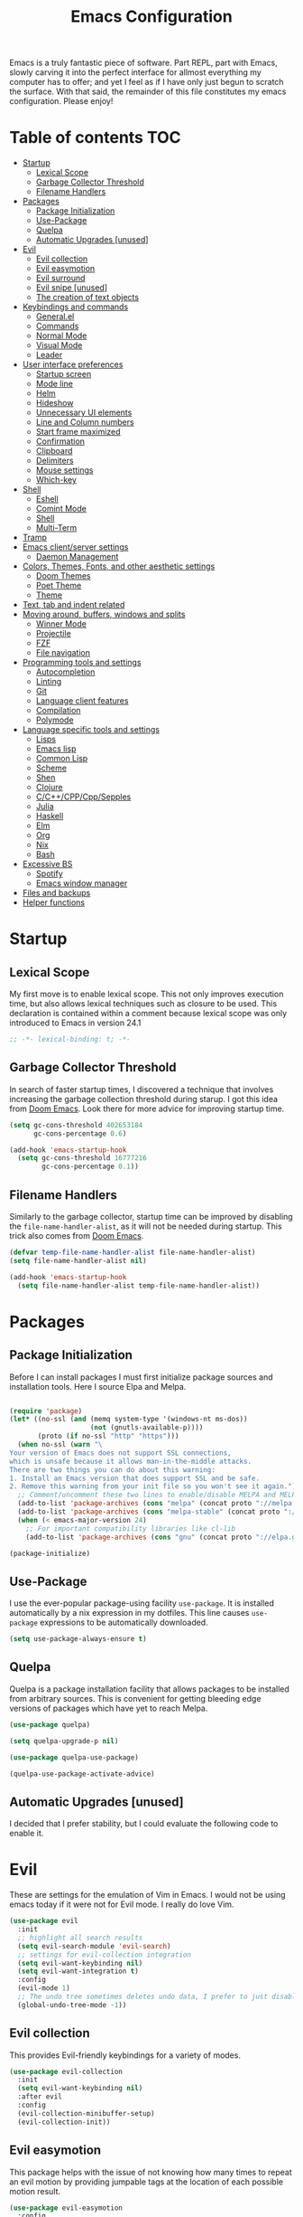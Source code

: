#+TITLE: Emacs Configuration



Emacs is a truly fantastic piece of software. Part REPL, part
with Emacs, slowly carving it into the perfect interface for allmost
everything my computer has to offer; and yet I feel as if I have only
just begun to scratch the surface. With that said, the remainder of
this file constitutes my emacs configuration. Please enjoy!

* Table of contents                                                     :TOC:
- [[#startup][Startup]]
  - [[#lexical-scope][Lexical Scope]]
  - [[#garbage-collector-threshold][Garbage Collector Threshold]]
  - [[#filename-handlers][Filename Handlers]]
- [[#packages][Packages]]
  - [[#package-initialization][Package Initialization]]
  - [[#use-package][Use-Package]]
  - [[#quelpa][Quelpa]]
  - [[#automatic-upgrades-unused][Automatic Upgrades [unused]]]
- [[#evil][Evil]]
  - [[#evil-collection][Evil collection]]
  - [[#evil-easymotion][Evil easymotion]]
  - [[#evil-surround][Evil surround]]
  - [[#evil-snipe-unused][Evil snipe [unused]]]
  - [[#the-creation-of-text-objects][The creation of text objects]]
- [[#keybindings-and-commands][Keybindings and commands]]
  - [[#generalel][General.el]]
  - [[#commands][Commands]]
  - [[#normal-mode][Normal Mode]]
  - [[#visual-mode][Visual Mode]]
  - [[#leader][Leader]]
- [[#user-interface-preferences][User interface preferences]]
  - [[#startup-screen][Startup screen]]
  - [[#mode-line][Mode line]]
  - [[#helm][Helm]]
  - [[#hideshow][Hideshow]]
  - [[#unnecessary-ui-elements][Unnecessary UI elements]]
  - [[#line-and-column-numbers][Line and Column numbers]]
  - [[#start-frame-maximized][Start frame maximized]]
  - [[#confirmation][Confirmation]]
  - [[#clipboard][Clipboard]]
  - [[#delimiters][Delimiters]]
  - [[#mouse-settings][Mouse settings]]
  - [[#which-key][Which-key]]
- [[#shell][Shell]]
  - [[#eshell][Eshell]]
  - [[#comint-mode][Comint Mode]]
  - [[#shell-1][Shell]]
  - [[#multi-term][Multi-Term]]
- [[#tramp][Tramp]]
- [[#emacs-clientserver-settings][Emacs client/server settings]]
  - [[#daemon-management][Daemon Management]]
- [[#colors-themes-fonts-and-other-aesthetic-settings][Colors, Themes, Fonts, and other aesthetic settings]]
  - [[#doom-themes][Doom Themes]]
  - [[#poet-theme][Poet Theme]]
  - [[#theme][Theme]]
- [[#text-tab-and-indent-related][Text, tab and indent related]]
- [[#moving-around-buffers-windows-and-splits][Moving around, buffers, windows and splits]]
  - [[#winner-mode][Winner Mode]]
  - [[#projectile][Projectile]]
  - [[#fzf][FZF]]
  - [[#file-navigation][File navigation]]
- [[#programming-tools-and-settings][Programming tools and settings]]
  - [[#autocompletion][Autocompletion]]
  - [[#linting][Linting]]
  - [[#git][Git]]
  - [[#language-client-features][Language client features]]
  - [[#compilation][Compilation]]
  - [[#polymode][Polymode]]
- [[#language-specific-tools-and-settings][Language specific tools and settings]]
  - [[#lisps][Lisps]]
  - [[#emacs-lisp][Emacs lisp]]
  - [[#common-lisp][Common Lisp]]
  - [[#scheme][Scheme]]
  - [[#shen][Shen]]
  - [[#clojure][Clojure]]
  - [[#cccppcppsepples][C/C++/CPP/Cpp/Sepples]]
  - [[#julia][Julia]]
  - [[#haskell][Haskell]]
  - [[#elm][Elm]]
  - [[#org][Org]]
  - [[#nix][Nix]]
  - [[#bash][Bash]]
- [[#excessive-bs][Excessive BS]]
  - [[#spotify][Spotify]]
  - [[#emacs-window-manager][Emacs window manager]]
- [[#files-and-backups][Files and backups]]
- [[#helper-functions][Helper functions]]

* Startup
** Lexical Scope
My first move is to enable lexical scope. This not only improves
execution time, but also allows lexical techniques such as closure to
be used. This declaration is contained within a comment because
lexical scope was only introduced to Emacs in version 24.1
#+BEGIN_SRC emacs-lisp
;; -*- lexical-binding: t; -*-
#+END_SRC

** Garbage Collector Threshold
In search of faster startup times, I discovered a technique that
involves increasing the garbage collection threshold during starup. I
got this idea from [[https://github.com/hlissner/doom-emacs/wiki/FAQ][Doom Emacs]]. Look there for more advice for
improving startup time.
#+BEGIN_SRC emacs-lisp
(setq gc-cons-threshold 402653184
      gc-cons-percentage 0.6)

(add-hook 'emacs-startup-hook
  (setq gc-cons-threshold 16777216
        gc-cons-percentage 0.1))
#+END_SRC

** Filename Handlers
Similarly to the garbage collector, startup time can be improved by
disabling the ~file-name-handler-alist~, as it will not be needed during
startup. This trick also comes from [[https://github.com/hlissner/doom-emacs/wiki/FAQ][Doom Emacs]].
#+BEGIN_SRC emacs-lisp
(defvar temp-file-name-handler-alist file-name-handler-alist)
(setq file-name-handler-alist nil)

(add-hook 'emacs-startup-hook
  (setq file-name-handler-alist temp-file-name-handler-alist))
#+END_SRC

* Packages
** Package Initialization
Before I can install packages I must first initialize package sources
and installation tools. Here I source Elpa and Melpa.
#+BEGIN_SRC emacs-lisp

(require 'package)
(let* ((no-ssl (and (memq system-type '(windows-nt ms-dos))
                    (not (gnutls-available-p))))
       (proto (if no-ssl "http" "https")))
  (when no-ssl (warn "\
Your version of Emacs does not support SSL connections,
which is unsafe because it allows man-in-the-middle attacks.
There are two things you can do about this warning:
1. Install an Emacs version that does support SSL and be safe.
2. Remove this warning from your init file so you won't see it again."))
  ;; Comment/uncomment these two lines to enable/disable MELPA and MELPA Stable as desired
  (add-to-list 'package-archives (cons "melpa" (concat proto "://melpa.org/packages/")) t)
  (add-to-list 'package-archives (cons "melpa-stable" (concat proto "://stable.melpa.org/packages/")) t)
  (when (< emacs-major-version 24)
    ;; For important compatibility libraries like cl-lib
    (add-to-list 'package-archives (cons "gnu" (concat proto "://elpa.gnu.org/packages/")))))

(package-initialize)
#+END_SRC

** Use-Package
I use the ever-popular package-using facility ~use-package~. It is
installed automatically by a nix expression in my dotfiles. This line
causes ~use-package~ expressions to be automatically downloaded.

#+BEGIN_SRC emacs-lisp
(setq use-package-always-ensure t)
#+END_SRC

** Quelpa
Quelpa is a package installation facility that allows packages to be
installed from arbitrary sources. This is convenient for getting
bleeding edge versions of packages which have yet to reach Melpa.
#+BEGIN_SRC emacs-lisp
(use-package quelpa)

(setq quelpa-upgrade-p nil)

(use-package quelpa-use-package)

(quelpa-use-package-activate-advice)
#+END_SRC

** Automatic Upgrades [unused]
I decided that I prefer stability, but I could evaluate the following code to enable it.
#+BEGIN_COMMENT emacs-lisp
(setq quelpa-upgrade-p t)

(package-refresh-contents)

(use-package auto-package-update
  :config
  (setq auto-package-update-delete-old-versions t)
  (setq auto-package-update-hide-results t)
  (auto-package-update-maybe))
#+END_COMMENT
* Evil
These are settings for the emulation of Vim in Emacs. I would not be
using emacs today if it were not for Evil mode. I really do love Vim.
#+BEGIN_SRC emacs-lisp
(use-package evil
  :init
  ;; highlight all search results
  (setq evil-search-module 'evil-search)
  ;; settings for evil-collection integration
  (setq evil-want-keybinding nil)
  (setq evil-want-integration t)
  :config
  (evil-mode 1)
  ;; The undo tree sometimes deletes undo data, I prefer to just disable it.
  (global-undo-tree-mode -1))
#+END_SRC
** Evil collection
This provides Evil-friendly keybindings for a variety of modes.
#+BEGIN_SRC emacs-lisp
(use-package evil-collection
  :init
  (setq evil-want-keybinding nil)
  :after evil
  :config
  (evil-collection-minibuffer-setup)
  (evil-collection-init))
#+END_SRC


** Evil easymotion
This package helps with the issue of not knowing how many times to
repeat an evil motion by providing jumpable tags at the location of
each possible motion result.
#+BEGIN_SRC emacs-lisp
(use-package evil-easymotion
  :config
  (evilem-default-keybindings "SPC"))
#+END_SRC
** Evil surround
This solves the tricky issue of surrounding a block of text with
delimiters when they automatically close.
#+BEGIN_SRC emacs-lisp
(use-package "evil-surround"
  :config
  (global-evil-surround-mode 1))
#+END_SRC
** Evil snipe [unused]
At one point I used ~evil-snipe~, a tool for jumping to pairs of characters.
#+BEGIN_COMMENT emacs-lisp
(use-package evil-snipe
  :after evil-easymotion
  :config
  (evilem-define (kbd "SPC s") 'evil-snipe-s))
#+END_COMMENT
** The creation of text objects
This macro was copied from [[https://stackoverflow.com/a/22418983/4921402][this]] Stackoverflow thread, and facilitates
the creation of Evil text objects.
#+BEGIN_SRC emacs-lisp
(defmacro define-and-bind-quoted-text-object (name key start-regex end-regex)
  (let ((inner-name (make-symbol (concat "evil-inner-" name)))
        (outer-name (make-symbol (concat "evil-a-" name))))
    `(progn
       (evil-define-text-object ,inner-name (count &optional beg end type)
         (evil-select-paren ,start-regex ,end-regex beg end type count nil))
       (evil-define-text-object ,outer-name (count &optional beg end type)
         (evil-select-paren ,start-regex ,end-regex beg end type count t))
       (define-key evil-inner-text-objects-map ,key #',inner-name)
       (define-key evil-outer-text-objects-map ,key #',outer-name))))

(defalias 'textobj 'define-and-bind-quoted-text-object)
#+END_SRC
Usage:
#+BEGIN_SRC emacs-lisp
(textobj "pipe" "|" "|" "|")
(textobj "slash" "/" "/" "/")
#+END_SRC
* Keybindings and commands
** General.el
I mainly use the the package General to define keybindings and
commands. It integrates well with evil.
#+BEGIN_SRC emacs-lisp
(use-package general)
(general-evil-setup)
#+END_SRC
** Commands
I don't have too much use for Evil commands, but early on before I
understood emacs I created a couple.
#+BEGIN_SRC emacs-lisp
(evil-ex-define-cmd "Src" 'reload-init-file)
(evil-ex-define-cmd "Restart" 'restart-emacs)
#+END_SRC
** Normal Mode
These are normal mode mappings not specific to any major mode.
#+BEGIN_SRC emacs-lisp
(general-nmap
  "C-h" 'evil-window-left
  "C-j" 'evil-window-down
  "C-k" 'evil-window-up
  "C-l" 'evil-window-right
  "s-h" 'evil-window-left
  "s-j" 'evil-window-down
  "s-k" 'evil-window-up
  "s-l" 'evil-window-right
  "s-H" 'evil-window-move-far-left
  "s-J" 'evil-window-move-very-bottom
  "s-K" 'evil-window-move-very-top
  "s-L" 'evil-window-move-far-right
  "C--" 'helm-projectile-grep
  ;; Move a line of text using ALT+[jk]
  "M-j" (kbd ":move + RET")
  "M-k" (kbd ":move .-2 RET")
  "M-j" 'move-line-down
  "M-k" 'move-line-up)
#+END_SRC
** Visual Mode
These are visual mode mappings not specific to any major mode.
#+BEGIN_SRC emacs-lisp
(general-vmap
  ;; Move a visual block of text using ALT+[jk]
  "M-k" (kbd ":move '< -2 RET `> my `< mz gv`yo`z"))
#+END_SRC
** Leader
The leader key is an old technique common among Vim users. A number of
sequential key commands for various purposes are hidden behind a
single key. For those who are familiar with Hydra.el, this is a
similar concept.
*** Definitions
#+BEGIN_SRC emacs-lisp
(defconst leader-key ",")
(defconst alt-leader "SPC")

(general-create-definer leader-key-def
  :prefix leader-key)

(general-create-definer eval-key-def
  :prefix (concat leader-key " e"))

(general-create-definer xpand-key-def
  :prefix (concat leader-key " x"))

(general-create-definer start-key-def
  :prefix (concat leader-key " s"))
#+END_SRC
*** Normal Mode
#+BEGIN_SRC emacs-lisp
(leader-key-def 'normal
  "q" 'kill-this-buffer              ; ",q" to kill buffer not window.
  "b" 'helm-mini                     ; ",b" to switch buffers.
  "f" 'helm-find-files               ; ",f" to find file (replace :e)
  "p" '(lambda () (interactive)
         ;; ",p" to fuzzy find directory from home directory
         (fzf/start "~/" "find ${1:-.} -path '*/\\.*' -prune \ -o -type d -print 2> /dev/null")) 
  "o" 'occur 
  "i" 'imenu
  "RET" (kbd ":noh"))
#+END_SRC
*** Visual Mode
#+BEGIN_SRC emacs-lisp
(leader-key-def 'visual
  "c" 'comment-or-uncomment-region)
#+END_SRC
* User interface preferences
These are settings related to the basic user interface of Emacs.
** Startup screen
I disable the default startup screen and splash message.
#+BEGIN_SRC emacs-lisp
(setq inhibit-splash-screen t
      initial-scratch-message nil)
#+END_SRC
*** Scratch buffer
In leiu of a startup screen
** Mode line
The mode line is the line at the bottom of each buffer. It contains
useful information.
*** Delight
Delight is a package which is used to hide unnecessary mode-line
blurbs.
#+BEGIN_SRC emacs-lisp
(use-package delight :quelpa (:stable t)
  :config
  (delight 'eldoc-mode nil "eldoc"))
#+END_SRC
** Helm
Helm is a framework for incremental narrowing searching interfaces
which integrates well across Emacs.
#+BEGIN_SRC emacs-lisp
(use-package helm
  :delight
  :bind (("M-x" . helm-M-x))
  :config (helm-mode t))
#+END_SRC
** Hideshow
Hideshow mode provides vim-like folds (but not as good).
#+BEGIN_SRC emacs-lisp
(add-hook 'prog-mode-hook #'hs-minor-mode)
(delight 'hs-minor-mode nil "hideshow")
#+END_SRC
** Unnecessary UI elements
Emacs comes with such useless features as a tool bar. Turn them off.
#+BEGIN_SRC emacs-lisp
(tool-bar-mode -1)
(menu-bar-mode -1)
(toggle-scroll-bar -1)
(add-to-list 'default-frame-alist
             '(vertical-scroll-bars . nil))
#+END_SRC
** Line and Column numbers
Display them both on the side of the buffer and in the mode line.
#+BEGIN_SRC emacs-lisp
(global-display-line-numbers-mode 1)
(display-line-numbers-mode 1)

(setq column-number-mode t)
#+END_SRC
** Start frame maximized
#+BEGIN_SRC emacs-lisp
(add-to-list 'default-frame-alist '(fullscreen . maximized))
#+END_SRC

** Confirmation
Type =y= or =n=, not =yes= or =no=.
#+BEGIN_SRC emacs-lisp
(fset 'yes-or-no-p 'y-or-n-p)
#+END_SRC

** Clipboard
Enable vim-like clipboard.
#+BEGIN_SRC emacs-lisp
(setq select-enable-clipboard nil)
#+END_SRC

** Delimiters
*** Electric pair mode
Close delimiters automatically as I write.
#+BEGIN_SRC emacs-lisp
(electric-pair-mode nil)
#+END_SRC
*** Highlight parentheses
Highlight the nearest outer parentheses. Thanks to [[https://stackoverflow.com/questions/34846531/show-parentheses-when-inside-them-emacs][this]] thread.
#+BEGIN_SRC emacs-lisp
(define-advice show-paren-function (:around (fn) fix)
  "Highlight enclosing parens."
  (cond ((looking-at-p "\\s(") (funcall fn))
        (t (save-excursion
             (ignore-errors (backward-up-list))
             (funcall fn)))))
#+END_SRC

Thanks to the above code, I no longer need the following code to show
the matching parenthesis.
#+BEGIN_COMMENT emacs-lisp
(show-paren-mode t)
(setq show-paren-delay 0)
(setq show-paren-style 'parenthesis)
#+END_COMMENT

** Mouse settings
Don't accelerate while mouse scrolling.
#+BEGIN_SRC emacs-lisp
(setq mouse-wheel-progressive-speed nil)
#+END_SRC
Scroll the window currently under the mouse
#+BEGIN_SRC emacs-lisp
(setq mouse-wheel-follow-mouse 't)
#+END_SRC
** Which-key
This plugin shows the available keys after a partially completed
key press.
#+BEGIN_SRC emacs-lisp
(use-package which-key
  :config
  (which-key-add-prefix-title
    ", e" "eval"))
#+END_SRC
* Shell
** Eshell
Eshell is an Emacs Lisp shell. Very cool.
#+BEGIN_SRC emacs-lisp
(require 'eshell)
(require 'em-smart)
#+END_SRC

*** Configuration
And configuration: 
#+BEGIN_SRC emacs-lisp
(setq eshell-where-to-jump 'begin)
(setq eshell-review-quick-commands nil)
(setq eshell-smart-space-goes-to-end t)
#+END_SRC

*** Keybindings
#+BEGIN_SRC emacs-lisp
(global-set-key [f2] 'eshell)
;; Let me use C-j/k
(add-hook 'eshell-mode-hook ; needs to be in a hook because eshell is dumb
          (lambda ()
            (general-define-key :states 'normal :keymaps 'eshell-mode-map
                                "C-j" 'evil-window-down
                                "C-k" 'evil-window-up)))
#+END_SRC

*** Helper Function
Function for making a new Eshell instance. From [[https://www.emacswiki.org/emacs/EshellMultipleEshellBuffers][this]] thread.
#+BEGIN_SRC emacs-lisp
(defun eshell-new()
  "Open a new instance of eshell."
  (interactive)
  (eshell 'N))
#+END_SRC

*** Beginning of line behavior
Eshell doesn't play with Evil regarding the beginning of line
behavior. This is some scratch code I wrote which attempts and fails
to fix the problem.
#+BEGIN_COMMENT emacs-lisp
(setq eshell-prompt-regexp (regexp-quote "^\b$")
      eshell-prompt-function
      (lambda nil ""))

(setq old-eshell-prompt-function (lambda nil (eshell-prompt-function)))
(setq old-eshell-prompt-function (symbol-value 'eshell-prompt-function))
(setq eshell-prompt-function
      (lambda nil
        (restrict-bol (old-eshell-prompt-function))))
(setq eshell-prompt-function
      (lambda nil
        (restrict-bol (concat
                   (eshell/pwd)
                   " $ "))))
#+END_COMMEN
** Comint Mode
Comint mode is a generalized mode for repl-like interfaces.
#+BEGIN_SRC emacs-lisp
(setq comint-prompt-read-only t ; Don't let me delete the comint prompt duh
      comint-move-point-for-output nil ; reduce frequent redisplays
      comint-scroll-show-maximum-output nil)
#+END_SRC
** Shell
I prefer Shell-Mode to any newer terminal emulator because
Comint-Mode, the mode which Shell-Mode is based on, plays well with
Evil.
#+BEGIN_SRC emacs-lisp
(global-set-key [f1] 'shell)
(general-define-key :states 'normal :keymaps 'shell-mode-map
   "C-j" 'evil-window-down
   "C-k" 'evil-window-up)
#+END_SRC
** Multi-Term
If for some reason I need Ansi Term instead of Shell, and for some
reason I need multiple of them, I have this plugin.
#+BEGIN_SRC emacs-lisp
(use-package multi-term
  :config
  ;; (global-set-key [f1] 'multi-term)
  ;; access shift arrow keys
  (define-key global-map "\eO2D" (kbd "S-<left>"))
  (define-key global-map "\eO2C" (kbd "S-<right>"))
  ;; term movement
  (general-define-key
   :states 'normal
   :keymaps 'term-mode-map
   "S-<right>" 'multi-term-next
   "S-<left>" 'multi-term-prev
   ;; was overridden
   "C-j" 'evil-window-down
   "C-k" 'evil-window-up))
#+END_SRC
* Tramp
Tramp is a truly one of the great gems of Emacs. It allows one to
access remote files as if they were part of your filesystem within
Emacs.
#+BEGIN_SRC emacs-lisp
(defun connect-to-serenity ()
  (interactive)
  (dired "/ssh:axf1557@serenity.ist.rit.edu:/home/MAIN/axf1557/"))
#+END_SRC
* Emacs client/server settings
One of the personal breakthroughs I made when starting with Emacs was
realizing that I didn't have to wait 500 years every time I wanted to
edit a file. By running Emacs as a daemon, frames could be opened
instantaneously. Of course at this point I almost never close my Emacs
frame in the first place.
#+BEGIN_SRC emacs-lisp
;; run as server
(server-mode 1)

;; easily restart emacs daemon
(use-package restart-emacs)

;; focus any new frames
(add-to-list 'after-make-frame-functions 'select-frame-set-input-focus)
#+END_SRC
** Daemon Management
I wrote this code to help manage daemons. It is usually fine to
operate within a single daemon, but when I need to have more than one
it's nice to be able to manage them as inferior processes.
#+BEGIN_SRC emacs-lisp
(cl-defun make-daemon-frame (socket-name &rest args)
  "Make a new emacs frame for the daemon with the given socket name."
  (apply 'start-process
         (concat socket-name "-frame")
         nil
         "emacsclient" "--create-frame" (concat "--socket-name=" socket-name)
         args))

(cl-defun make-daemon (socket-name &key (create-buffer t) before after (theme 'doom-nord-light))
  "Make a new emacs daemon with the given socket name."
  (message "Loading inferior emacs")
  (let ((daemon-name (concat socket-name "-daemon")))
    (start-process-shell-command
     daemon-name (when create-buffer daemon-name)
     (concat before
             "emacs --daemon=" socket-name
             ;; "--execute \"(load-theme '"
             ;; (symbol-name theme)
             ;; " t)\""
             ";"
             after))))
#+END_SRC

I wrote some other ugly but useful functions to spawn daemons within a
given Nix environment.
#+BEGIN_SRC emacs-lisp
(defun nix-daemon ()
  "Start a daemon and frame in the current nix project."
  (interactive)
  (if (nix-current-sandbox)
      (let ((default-directory (nix-current-sandbox))
            (daemon-name (elt (nreverse (split-string (nix-current-sandbox) "/")) 1)))
        (if (get-buffer-process (get-buffer (concat daemon-name "-daemon")))
            (nix-daemon-frame)
          (make-daemon daemon-name
                     ;; :create-buffer nil
                     :theme 'doom-opera
                     :before "nix-shell --command \""
                     :after (concat "emacsclient --create-frame "
                                    (concat "--socket-name=" daemon-name)
                                    "\""))))
    (error "No nix environment was found")))

(defun nix-daemon-frame ()
  "Start a daemon and frame in the current nix project."
  (interactive)
  (if (nix-current-sandbox)
      (let ((default-directory (nix-current-sandbox))
            (daemon-name (elt (nreverse (split-string (nix-current-sandbox) "/")) 1)))
        (unless (get-buffer-process (get-buffer (concat daemon-name "-daemon")))
          (error "The daemon is not active"))
        (start-process-shell-command
         (concat daemon-name "-frame") nil
         (concat "nix-shell --command "
                 (concat "\"emacsclient --create-frame --socket-name=" daemon-name "\""))))
    (error "No nix environment was found")))
#+END_SRC
* Colors, Themes, Fonts, and other aesthetic settings
Style is very important to me. If I'm going to be working in this text
editor as often as I am, I want it to look good.
** Doom Themes
Doom Emacs looks good. I want those themes.
#+BEGIN_SRC emacs-lisp
(use-package doom-themes
  :config
  ;; flash mode line when emacs bell rings
  (doom-themes-visual-bell-config))
#+END_SRC
** Poet Theme
I also use the poet theme, but I install it through the built-in
package manager due to a bug.
** Theme
The theme loaded depends upon time of day.
#+BEGIN_SRC emacs-lisp
(unless (display-graphic-p)
  (mapcar #'disable-theme custom-enabled-themes))

(use-package theme-changer
:after doom-themes
:config
(setq calendar-location-name "Rochester, NY")
(setq calendar-latitude 43.16103)
(setq calendar-longitude -77.6109219)
(change-theme 'doom-one-light 'doom-one))
#+END_SRC
* Text, tab and indent related
I use 4 spaces by default.
#+BEGIN_SRC emacs-lisp
(setq-default tab-width 4
              indent-tabs-mode nil)
#+END_SRC
* Moving around, buffers, windows and splits
** Winner Mode
Winner mode lets me switch between window configurations with C-c left and right.
#+BEGIN_SRC emacs-lisp
(winner-mode 1)
#+END_SRC
** Projectile
Projectile is a powerful package which facilitates navigation within a
project.
#+BEGIN_SRC emacs-lisp
(use-package projectile
  :delight "P"
  :after general
  :config
  (general-define-key
   :states 'normal
   :keymaps 'override
 "C-p" 'helm-projectile-find-file)
  (projectile-mode +1))

;; use helm for projectile
(use-package helm-projectile
  :config
  (helm-projectile-on))
#+END_SRC
** FZF
As powerful as Projectile and Helm are, FZF still takes the cake on
speed of recursive search.
#+BEGIN_SRC emacs-lisp
(use-package fzf)
#+END_SRC
** File navigation
I prefer to always follow symbolic links under version control.
#+BEGIN_SRC emacs-lisp
(setq vc-follow-symlinks t)
#+END_SRC
This is a function and keybinding for toggling between 2
buffers. Quite faster than =,-b\r=. From [[https://emacsredux.com/blog/2013/04/28/switch-to-previous-buffer/][here]].
#+BEGIN_SRC emacs-lisp
(defun er-switch-to-previous-buffer ()
  "Switch to previously open buffer.
Repeated invocations toggle between the two most recently open buffers."
  (interactive)
  (switch-to-buffer (other-buffer (current-buffer) 1)))

(general-define-key :states 'normal :keymaps 'override
                    "<tab>" 'er-switch-to-previous-buffer)
#+END_SRC
* Programming tools and settings
** Autocompletion
I, like many others, use Company.
#+BEGIN_SRC emacs-lisp
(use-package company
  :delight
  :config
  (add-to-list 'company-frontends 'company-tng-frontend) ; test this vs evil collection
  (add-to-list 'completion-styles 'initials t)
  ;;(add-to-list 'completion-styles 'substring t)
  (define-key company-active-map (kbd "M-.") 'company-show-location)
  (define-key company-active-map (kbd "\C-d") 'company-show-doc-buffer)
  ;;(setq company-dabbrev-downcase 0)
  (setq company-minimum-prefix-length 2)
  (setq company-idle-delay 0)
  (add-hook 'sly-mode-hook (lambda () (progn (setq company-idle-delay 0.5)
                                             (setq company-minimum-prefix-length 3))))
  (global-company-mode nil))
#+END_SRC
** Linting
I also, like many others, use Flycheck.
#+BEGIN_SRC emacs-lisp
(use-package flycheck
  :config
  (setq flycheck-global-modes '(not c-mode c++-mode)))
#+END_SRC
** Git
I also also, like many others, use Magit, a very nice Git interface.
#+BEGIN_SRC emacs-lisp
(use-package magit
  :config
  (setq ediff-window-setup-function 'ediff-setup-windows-plain))
#+END_SRC
And Evil-friendly keybindings
#+BEGIN_SRC emacs-lisp
(use-package evil-magit)
#+END_SRC
And a leader shortcut
#+BEGIN_SRC emacs-lisp
(leader-key-def 'normal
  "m" 'magit)
#+END_SRC
** Language client features
The language server protocol can provide IDE feature backends for many languages.
#+BEGIN_SRC emacs-lisp
(use-package lsp-mode
  :commands lsp
  :config
  (setq lsp-prefer-flymake nil))

(use-package lsp-ui :commands lsp-ui-mode)
(use-package company-lsp :commands company-lsp)

(add-hook 'lsp-mode-hook 'lsp-ui-mode)
#+END_SRC
** Compilation
I wrote this function to run ~make~ on a recursive upward
search. Inspired by [[https://emacs.stackexchange.com/questions/7475/recursively-go-up-to-find-makefile-and-compile][this]].
#+BEGIN_SRC emacs-lisp
(cl-defun compile-rec (&key (filename "Makefile") (command "make -k"))
  "Traveling up the path, find a Makefile and `compile'."
  (interactive)
  (let ((makefile-dir (locate-dominating-file default-directory filename)))
    (when makefile-dir
      (with-temp-buffer
        (cd makefile-dir)
        (compile command)))))
#+END_SRC
** Polymode
This is a very cool package that provides support for multiple major
modes in the same buffer. Sadly I had frequent crashes while using it,
so I will leave it commented out.
#+BEGIN_COMMENT emacs-lisp
(use-package polymode)
(use-package poly-org)
#+END_COMMENT
* Language specific tools and settings
** Lisps
*** Lispy/ville
~lispy~ is my S-expr editing tool of choice. It integrates with Evil
through ~lispyville~.
minor mode.
#+BEGIN_SRC emacs-lisp
(use-package lispyville
  :delight
  :hook ((emacs-lisp-mode lisp-mode lispy-mode clojure-mode shen-mode) . lispyville-mode)
  :config
   (lispyville-set-key-theme
    '(operators
      ;; atom-motions
      prettify
      wrap
      slurp-cp
      barf-cp
      c-w
      (escape insert)
      (additional-movement normal visual motion))))
#+END_SRC
*** Rainbow delimiters
Each depth layer of delimiter is given a different color.
#+BEGIN_SRC emacs-lisp
(use-package rainbow-delimiters
  :delight)
#+END_SRC
** Emacs lisp
*** Keybindings
#+BEGIN_SRC emacs-lisp
(eval-key-def 'normal emacs-lisp-mode-map
  "b" 'eval-buffer
  "f" 'eval-defun)
(eval-key-def 'visual emacs-lisp-mode-map
  "r" 'eval-region)
#+END_SRC
** Common Lisp
*** Sly
Sly is a Common Lisp IDE for Emacs and a featureful fork of SLIME.
#+BEGIN_SRC emacs-lisp
(use-package sly
  :quelpa (:stable t)
  :after evil
  :config

  ;; make functions for using specific lisp implementations.
  (defmacro define-sly-lisp (name command)
    `(defun ,name ()  (interactive)  (sly ,command)))

  (defmacro define-sly-lisp-defun (name fn)
    `(defun ,name ()  (interactive)  (sly (funcall ,fn))))

  ;;(define-sly-lisp-defun sbcl (lambda () (nix-executable-find (nix-current-sandbox) "sbcl")))
  (define-sly-lisp sbcl "sbcl")
  (define-sly-lisp ecl "ecl --load /home/adrian/quicklisp/setup.lisp")
  (define-sly-lisp ccl "ccl")
  (define-sly-lisp clisp "clisp")

  (setq inferior-lisp-program "sbcl")
  ;; Open sly debug buffers in emacs state, rather than evil state.
  (add-to-list 'evil-emacs-state-modes 'sly-db-mode))
#+END_SRC
*** Keybindings
#+BEGIN_SRC emacs-lisp
(leader-key-def 'normal sly-mode-map
  "z" 'sly-switch-to-output-buffer
  "c" 'sly-compile-file
  "l" 'sly-load-file)

(start-key-def 'normal sly-mode-map
  "s" 'sly
  "c" 'sly-connect)

(eval-key-def 'normal sly-mode-map
  "b" 'sly-eval-buffer
  "f" 'sly-eval-defun)
(eval-key-def 'visual 'sly-mode-map
  "r" 'sly-eval-region)
#+END_SRC
** Scheme
*** Geiser
It's like SLIME for Scheme. Kinda.
#+BEGIN_SRC emacs-lisp
(use-package geiser
  :config
  (setq geiser-active-implementations '(racket))
  ;; geiser keybindings
  (leader-key-def 'normal geiser-mode-map
    "z" 'geiser-mode-switch-to-repl
    "c" 'geiser-compile-file
    "l" 'geiser-load-file)
  
  (start-key-def 'normal geiser-mode-map
    "s" 'geiser
    "c" 'geiser-connect)
  
  (eval-key-def 'normal geiser-mode-map
    "b" 'geiser-eval-buffer
    "f" 'geiser-eval-definition)
  (eval-key-def 'visual 'geiser-mode-map
    "r" 'geiser-eval-region)
  (general-define-key
   :states 'normal
   :keymaps 'geiser-repl-mode-map
   ;; was overridden
   "C-j" 'evil-window-down
   "C-k" 'evil-window-up))
#+END_SRC
** Shen
An intriguing and small language that runs on Common Lisp and other
things.
#+BEGIN_SRC emacs-lisp
(use-package shen-mode)

(leader-key-def 'normal shen-mode-map
  "z" 'switch-to-shen
  "c" 'shen-compile-file
  "l" 'shen-load-file)

(start-key-def 'normal shen-mode-map
  "s" 'run-shen)

(eval-key-def 'normal shen-mode-map
  "b" 'shen-eval-buffer
  "f" 'shen-eval-defun)

(eval-key-def 'visual 'shen-mode-map
  "r" 'shen-eval-region)
#+END_SRC
** Clojure
A popular lisp? Blasphemy.
#+BEGIN_SRC emacs-lisp
(use-package clojure-mode)
#+END_SRC
*** Cider
It's like SLIME for Clojure! Kinda.
#+BEGIN_SRC emacs-lisp
(use-package cider
  :config
  (add-hook 'cider-repl-mode-hook #'cider-company-enable-fuzzy-completion)
  (add-hook 'cider-mode-hook #'cider-company-enable-fuzzy-completion))

;; some visual flare
(use-package spinner :quelpa (:stable t))
#+END_SRC
*** Keybindings
#+BEGIN_SRC emacs-lisp
(leader-key-def 'normal clojure-mode-map
  "s" 'cider-jack-in
  "z" 'cider-switch-to-repl-buffer
  "a" 'cider-close-ancillary-buffers)

(eval-key-def 'normal clojure-mode-map
  "b" 'cider-eval-buffer
  "f" 'cider-eval-defun-at-point)
#+END_SRC
** C/C++/CPP/Cpp/Sepples
*** Query
A language server back end for C/++
#+BEGIN_SRC emacs-lisp
(use-package cquery
  :after projectile
  :init
  (add-hook 'c-mode-hook #'cquery//enable)
  (add-hook 'c++-mode-hook #'cquery//enable)
  :config
  (defun cquery//enable ()
    (condition-case nil
        (lsp)
      (user-error nil)))
  (setq cquery-executable "cquery")
  (setq cquery-extra-init-params '(:cacheFormat "msgpack"))
  (setq projectile-project-root-files-top-down-recurring
        (append '("compile_commands.json"
                  ".cquery")
                projectile-project-root-files-top-down-recurring)))
#+END_SRC
*** Font lock
Font lock for modern C++
#+BEGIN_SRC emacs-lisp
(use-package modern-cpp-font-lock
  :config
  (modern-c++-font-lock-global-mode t))
#+END_SRC
*** Linting
Enable Flycheck
#+BEGIN_SRC emacs-lisp
(add-hook 'c++-mode-hook 'flycheck-mode)
#+END_SRC
*** Keybindings
#+BEGIN_SRC emacs-lisp
(leader-key-def 'normal c-mode-base-map
  "s" 'ff-find-other-file
  "c" 'compile-rec
  "r" '(lambda () (interactive) (compile-rec :command "make run")))
#+END_SRC
*** Style
#+BEGIN_SRC emacs-lisp
(setq-default c-basic-offset 4
              c-default-style "linux")
#+END_SRC
** Julia
#+BEGIN_SRC emacs-lisp
(use-package julia-repl
  :config
  (add-hook 'julia-mode-hook 'julia-repl-mode))
#+END_SRC
** Haskell
#+BEGIN_SRC emacs-lisp
(use-package haskell-mode
  :config
  ;; allows capf and dabbrev backends while using haskell
  (add-hook 'haskell-mode-hook
            (lambda ()
              (set (make-local-variable 'company-backends)
                   (append '((company-capf company-dabbrev-code))
                           company-backends)))))
#+END_SRC
** Elm
#+BEGIN_SRC emacs-lisp
(use-package flycheck-elm
  :config
  (add-hook 'flycheck-mode-hook 'flycheck-elm-setup))
  
(use-package elm-mode)
#+END_SRC
** Org
Organize your life.
#+BEGIN_SRC emacs-lisp
(use-package org
  ;; :hook (org-mode ((lambda nil (load-theme-buffer-local 'tsdh-light (current-buffer)))))
  :config
  (setq header-line-format " ")
  ;;(add-hook 'org-mode-hook '(load-theme-buffer-local 'tsdh-light (current-buffer)))
  ;; (lambda () (progn
  ;;              (setq left-margin-width 2)
  ;;              (setq right-margin-width 2)
  ;;              (set-window-buffer nil (current-buffer))))
  ;;(setq line-spacing 0.1)
  (setq org-startup-indented t
        ;;org-bullets-bullet-list '(" ") ;; no bullets, needs org-bullets package
        ;;org-ellipsis "  " ;; folding symbol
        org-pretty-entities t
        org-hide-emphasis-markers t
        ;; show actually italicized text instead of /italicized text/
        ;;;org-agenda-block-separator ""
        org-fontify-whole-heading-line t
        org-fontify-done-headline t
        org-fontify-quote-and-verse-blocks t))
#+END_SRC
*** TIC
Create a table of contents without exporting.
#+BEGIN_SRC emacs-lisp
(use-package toc-org
  :config
  (add-hook 'org-mode-hook 'toc-org-mode))
#+END_SRC
** Nix
My OS.
*** Sandbox
Features for dealing with nix-shell in Emacs.
#+BEGIN_SRC emacs-lisp
(use-package nix-sandbox)
#+END_SRC
*** Language support
For the Nix configuration language.
#+BEGIN_SRC emacs-lisp
(use-package company-nixos-options
  :hook (nix-mode-hook . (lambda () (add-to-list 'company-backends 'company-nixos-options))))

(use-package nix-mode
  :config
  (add-to-list 'auto-mode-alist '("\\.nix\\'" . nix-mode))
  (add-hook 'nix-mode-hook
            (lambda ()
              (setq tab-always-indent nil)
              (setq indent-tabs-mode t))))

#+END_SRC
** Bash
Enter mode for bash on .profile, .bash_aliases, and .inputrc
#+BEGIN_SRC emacs-lisp
(add-to-list 'auto-mode-alist '(".profile\\'" . shell-script-mode))
(add-to-list 'auto-mode-alist '(".bash_aliases\\'" . shell-script-mode))
(add-to-list 'auto-mode-alist '(".inputrc\\'" . shell-script-mode))
#+END_SRC
* Excessive BS
Ok, now we've gone a bit too far.
** Spotify
Control spotify running on any device from Emacs.
#+BEGIN_SRC emacs-lisp
(use-package spot4e :load-path "~/code/elisp/spot4e"
  :after general
  :requires helm url json
  :config
  (setq spot4e-refresh-token "AQCOzkgs6cLWmIWZ-ucPLPwMoEOC6HCRfeqhs7DIRMVmmCeG6g5hi7EGR7Dvms5kZf925jH0UzhhQ8xYdiCPLt3Nw-lW4A8_eDlN1rKrr9FEAHv4MhaasQn6-ai9wiC12Ex4XA")
  (run-with-timer 0 (* 60 59) 'spot4e-refresh)
  (general-create-definer spotify-key-def
    :prefix (concat alt-leader " s"))
  (spotify-key-def 'normal
                   "b" 'spot4e-helm-search-user-tracks
                   "r" 'spot4e-helm-search-recommendations-track
                   "s" 'spot4e-player-pause
                   "p" 'spot4e-player-play
                   "n" 'spot4e-player-next
                   "N" 'spot4e-player-previous))
#+END_SRC
** Emacs window manager
Yep. No, I don't currently use it.
#+BEGIN_SRC emacs-lisp
(use-package exwm
  :config
  (fringe-mode 1)
  (require 'exwm-config)
  (add-hook 'exwm-update-class-hook
            (lambda ()
              (unless (or (string-prefix-p "sun-awt-X11-" exwm-instance-name)
                          (string= "gimp" exwm-instance-name))
                (exwm-workspace-rename-buffer exwm-class-name))))
  (add-hook 'exwm-update-title-hook
            (lambda ()
              (when (or (not exwm-instance-name)
                        (string-prefix-p "sun-awt-X11-" exwm-instance-name)
                        (string= "gimp" exwm-instance-name))
                (exwm-workspace-rename-buffer exwm-title))))
  (setq exwm-input-global-keys
        `(
          ;; Bind "s-r" to exit char-mode and fullscreen mode.
          ([?\s-r] . exwm-reset)
          ;; Bind "s-c" to enter char mode
          ([?\s-c] . exwm-input-release-keyboard)
          ;; Bind "s-w" to switch workspace interactively.
          ([?\s-w] . exwm-workspace-switch)
          ;; Bind "s-0" to "s-9" to switch to a workspace by its index.
          ,@(mapcar (lambda (i)
                      `(,(kbd (format "s-%d" i)) .
                        (lambda ()
                          (interactive)
                          (exwm-workspace-switch-create ,i))))
                    (number-sequence 0 9))
          ;; Bind "s- " to launch applications
          ([?\s- ] . (lambda (command)
		               (interactive (list (read-shell-command "$ ")))
		               (start-process-shell-command command nil command)))
          ;; Bind "s-<f2>" to "slock", a simple X display locker.
          ;; ([s-f2] . (lambda ()
		  ;;             (interactive)
		  ;;             (start-process "" nil "/usr/bin/slock")))
          ))
  ;; logout function
  (defun exwm-logout ()
    (interactive)
    (recentf-save-list)
    (save-some-buffers)
    (start-process-shell-command "logout" nil "lxsession-logout"))
  ;; start in char mode by default
  ;; (setq exwm-manage-configurations '((t char-mode t)))
  ;; sys tray with network
  (require 'exwm-systemtray)
  (exwm-systemtray-enable)
  (shell-command "nm-applet")
  ;; set prefix keys
  (setq my-exwm-prefix-keys (list ?\s-f ?\s-h ?\s-j ?\s-k ?\s-l ?\s-H ?\s-J ?\s-K ?\s-L ?\: ?\,))
  (setq exwm-input-prefix-keys (nconc exwm-input-prefix-keys my-exwm-prefix-keys)))
#+END_SRC
* Files and backups
Don't make backups.
#+BEGIN_SRC emacs-lisp
(setq make-backup-files nil)
#+END_SRC
Save cursor position in a file between sessions.
#+BEGIN_SRC emacs-lisp
(save-place-mode 1)
#+END_SRC
* Helper functions
Various small functions.
#+BEGIN_SRC emacs-lisp
(defun reload-init-file ()
  "Load all elisp from 'user-init-file'."
  (interactive)
  (load-file user-init-file))

(defun move-line-up ()
  "Move up the current line."
  (interactive)
  (transpose-lines 1)
  (forward-line -2)
  (indent-according-to-mode))

(defun move-line-down ()
  "Move down the current line."
  (interactive)
  (forward-line 1)
  (transpose-lines 1)
  (forward-line -1)
  (indent-according-to-mode))
#+END_SRC
